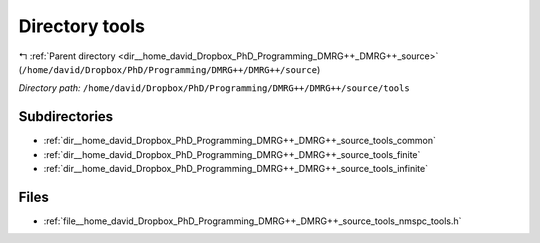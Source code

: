.. _dir__home_david_Dropbox_PhD_Programming_DMRG++_DMRG++_source_tools:


Directory tools
===============


|exhale_lsh| :ref:`Parent directory <dir__home_david_Dropbox_PhD_Programming_DMRG++_DMRG++_source>` (``/home/david/Dropbox/PhD/Programming/DMRG++/DMRG++/source``)

.. |exhale_lsh| unicode:: U+021B0 .. UPWARDS ARROW WITH TIP LEFTWARDS

*Directory path:* ``/home/david/Dropbox/PhD/Programming/DMRG++/DMRG++/source/tools``

Subdirectories
--------------

- :ref:`dir__home_david_Dropbox_PhD_Programming_DMRG++_DMRG++_source_tools_common`
- :ref:`dir__home_david_Dropbox_PhD_Programming_DMRG++_DMRG++_source_tools_finite`
- :ref:`dir__home_david_Dropbox_PhD_Programming_DMRG++_DMRG++_source_tools_infinite`


Files
-----

- :ref:`file__home_david_Dropbox_PhD_Programming_DMRG++_DMRG++_source_tools_nmspc_tools.h`



